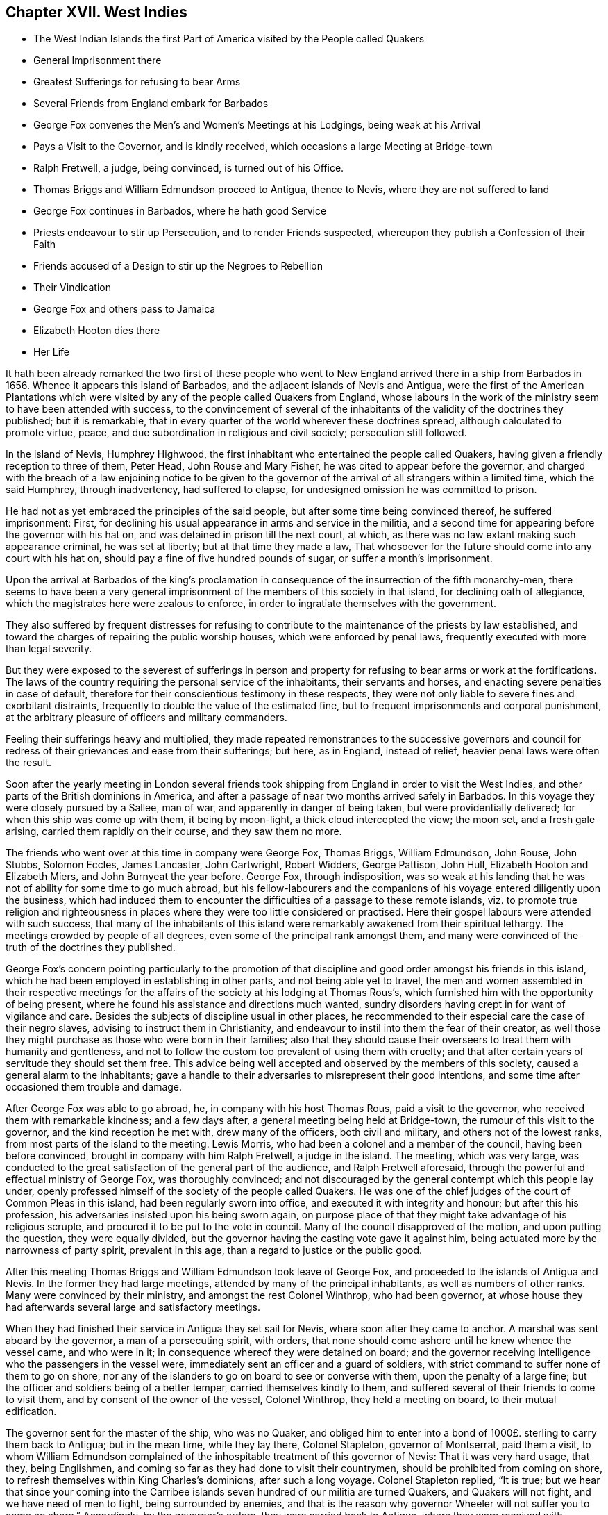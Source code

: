 == Chapter XVII. West Indies

[.chapter-synopsis]
* The West Indian Islands the first Part of America visited by the People called Quakers
* General Imprisonment there
* Greatest Sufferings for refusing to bear Arms
* Several Friends from England embark for Barbados
* George Fox convenes the Men`'s and Women`'s Meetings at his Lodgings, being weak at his Arrival
* Pays a Visit to the Governor, and is kindly received, which occasions a large Meeting at Bridge-town
* Ralph Fretwell, a judge, being convinced, is turned out of his Office.
* Thomas Briggs and William Edmundson proceed to Antigua, thence to Nevis, where they are not suffered to land
* George Fox continues in Barbados, where he hath good Service
* Priests endeavour to stir up Persecution, and to render Friends suspected, whereupon they publish a Confession of their Faith
* Friends accused of a Design to stir up the Negroes to Rebellion
* Their Vindication
* George Fox and others pass to Jamaica
* Elizabeth Hooton dies there
* Her Life

It hath been already remarked the two first of these people who
went to New England arrived there in a ship from Barbados in 1656.
Whence it appears this island of Barbados,
and the adjacent islands of Nevis and Antigua,
were the first of the American Plantations which were visited
by any of the people called Quakers from England,
whose labours in the work of the ministry seem to have been attended with success,
to the convincement of several of the inhabitants
of the validity of the doctrines they published;
but it is remarkable, that in every quarter of the world wherever these doctrines spread,
although calculated to promote virtue, peace,
and due subordination in religious and civil society; persecution still followed.

In the island of Nevis, Humphrey Highwood,
the first inhabitant who entertained the people called Quakers,
having given a friendly reception to three of them, Peter Head,
John Rouse and Mary Fisher, he was cited to appear before the governor,
and charged with the breach of a law enjoining notice to be given to the
governor of the arrival of all strangers within a limited time,
which the said Humphrey, through inadvertency, had suffered to elapse,
for undesigned omission he was committed to prison.

He had not as yet embraced the principles of the said people,
but after some time being convinced thereof, he suffered imprisonment: First,
for declining his usual appearance in arms and service in the militia,
and a second time for appearing before the governor with his hat on,
and was detained in prison till the next court, at which,
as there was no law extant making such appearance criminal, he was set at liberty;
but at that time they made a law,
That whosoever for the future should come into any court with his hat on,
should pay a fine of five hundred pounds of sugar, or suffer a month`'s imprisonment.

Upon the arrival at Barbados of the king`'s proclamation
in consequence of the insurrection of the fifth monarchy-men,
there seems to have been a very general imprisonment
of the members of this society in that island,
for declining oath of allegiance, which the magistrates here were zealous to enforce,
in order to ingratiate themselves with the government.

They also suffered by frequent distresses for refusing to
contribute to the maintenance of the priests by law established,
and toward the charges of repairing the public worship houses,
which were enforced by penal laws, frequently executed with more than legal severity.

But they were exposed to the severest of sufferings in person and
property for refusing to bear arms or work at the fortifications.
The laws of the country requiring the personal service of the inhabitants,
their servants and horses, and enacting severe penalties in case of default,
therefore for their conscientious testimony in these respects,
they were not only liable to severe fines and exorbitant distraints,
frequently to double the value of the estimated fine,
but to frequent imprisonments and corporal punishment,
at the arbitrary pleasure of officers and military commanders.

Feeling their sufferings heavy and multiplied,
they made repeated remonstrances to the successive governors and
council for redress of their grievances and ease from their sufferings;
but here, as in England, instead of relief, heavier penal laws were often the result.

Soon after the yearly meeting in London several friends
took shipping from England in order to visit the West Indies,
and other parts of the British dominions in America,
and after a passage of near two months arrived safely in Barbados.
In this voyage they were closely pursued by a Sallee, man of war,
and apparently in danger of being taken, but were providentially delivered;
for when this ship was come up with them, it being by moon-light,
a thick cloud intercepted the view; the moon set, and a fresh gale arising,
carried them rapidly on their course, and they saw them no more.

The friends who went over at this time in company were George Fox, Thomas Briggs,
William Edmundson, John Rouse, John Stubbs, Solomon Eccles, James Lancaster,
John Cartwright, Robert Widders, George Pattison, John Hull,
Elizabeth Hooton and Elizabeth Miers, and John Burnyeat the year before.
George Fox, through indisposition,
was so weak at his landing that he was not of ability for some time to go much abroad,
but his fellow-labourers and the companions of his
voyage entered diligently upon the business,
which had induced them to encounter the difficulties of a passage to these remote islands,
viz. to promote true religion and righteousness in places
where they were too little considered or practised.
Here their gospel labours were attended with such success,
that many of the inhabitants of this island were
remarkably awakened from their spiritual lethargy.
The meetings crowded by people of all degrees,
even some of the principal rank amongst them,
and many were convinced of the truth of the doctrines they published.

George Fox`'s concern pointing particularly to the promotion of
that discipline and good order amongst his friends in this island,
which he had been employed in establishing in other parts,
and not being able yet to travel,
the men and women assembled in their respective meetings for the
affairs of the society at his lodging at Thomas Rous`'s,
which furnished him with the opportunity of being present,
where he found his assistance and directions much wanted,
sundry disorders having crept in for want of vigilance and care.
Besides the subjects of discipline usual in other places,
he recommended to their especial care the case of their negro slaves,
advising to instruct them in Christianity,
and endeavour to instil into them the fear of their creator,
as well those they might purchase as those who were born in their families;
also that they should cause their overseers to treat them with humanity and gentleness,
and not to follow the custom too prevalent of using them with cruelty;
and that after certain years of servitude they should set them free.
This advice being well accepted and observed by the members of this society,
caused a general alarm to the inhabitants;
gave a handle to their adversaries to misrepresent their good intentions,
and some time after occasioned them trouble and damage.

After George Fox was able to go abroad, he, in company with his host Thomas Rous,
paid a visit to the governor, who received them with remarkable kindness;
and a few days after, a general meeting being held at Bridge-town,
the rumour of this visit to the governor, and the kind reception he met with,
drew many of the officers, both civil and military, and others not of the lowest ranks,
from most parts of the island to the meeting.
Lewis Morris, who had been a colonel and a member of the council,
having been before convinced, brought in company with him Ralph Fretwell,
a judge in the island.
The meeting, which was very large,
was conducted to the great satisfaction of the general part of the audience,
and Ralph Fretwell aforesaid, through the powerful and effectual ministry of George Fox,
was thoroughly convinced;
and not discouraged by the general contempt which this people lay under,
openly professed himself of the society of the people called Quakers.
He was one of the chief judges of the court of Common Pleas in this island,
had been regularly sworn into office, and executed it with integrity and honour;
but after this his profession, his adversaries insisted upon his being sworn again,
on purpose place of that they might take advantage of his religious scruple,
and procured it to be put to the vote in council.
Many of the council disapproved of the motion, and upon putting the question,
they were equally divided, but the governor having the casting vote gave it against him,
being actuated more by the narrowness of party spirit, prevalent in this age,
than a regard to justice or the public good.

After this meeting Thomas Briggs and William Edmundson took leave of George Fox,
and proceeded to the islands of Antigua and Nevis.
In the former they had large meetings, attended by many of the principal inhabitants,
as well as numbers of other ranks.
Many were convinced by their ministry, and amongst the rest Colonel Winthrop,
who had been governor,
at whose house they had afterwards several large and satisfactory meetings.

When they had finished their service in Antigua they set sail for Nevis,
where soon after they came to anchor.
A marshal was sent aboard by the governor, a man of a persecuting spirit, with orders,
that none should come ashore until he knew whence the vessel came, and who were in it;
in consequence whereof they were detained on board;
and the governor receiving intelligence who the passengers in the vessel were,
immediately sent an officer and a guard of soldiers,
with strict command to suffer none of them to go on shore,
nor any of the islanders to go on board to see or converse with them,
upon the penalty of a large fine; but the officer and soldiers being of a better temper,
carried themselves kindly to them,
and suffered several of their friends to come to visit them,
and by consent of the owner of the vessel, Colonel Winthrop,
they held a meeting on board, to their mutual edification.

The governor sent for the master of the ship, who was no Quaker,
and obliged him to enter into a bond of 1000£. sterling to carry them back to Antigua;
but in the mean time, while they lay there, Colonel Stapleton, governor of Montserrat,
paid them a visit,
to whom William Edmundson complained of the inhospitable
treatment of this governor of Nevis:
That it was very hard usage, that they, being Englishmen,
and coming so far as they had done to visit their countrymen,
should be prohibited from coming on shore,
to refresh themselves within King Charles`'s dominions, after such a long voyage.
Colonel Stapleton replied, "`It is true;
but we hear that since your coming into the Carribee
islands seven hundred of our militia are turned Quakers,
and Quakers will not fight, and we have need of men to fight,
being surrounded by enemies,
and that is the reason why governor Wheeler will not suffer you to come on shore.`" Accordingly,
by the governor`'s orders, they were carried back to Antigua,
where they were received with gladness by their friends,
met with no molestation from the government,
their meetings were resorted to by many of all ranks,
and their testimony well received by them.

George Fox continued still exercised in his ministerial gift in Barbados,
where he had many large and satisfactory meetings, both for good worship and discipline,
free from any interruption from the government,
the former of which many of other societies attended.
At one of them Colonel Lyne, a sober man,
was so well satisfied with George Fox`'s testimony,
that he expressed his satisfaction in these terms:
"`Now I can gainsay such as I have heard speak evil of you, who say you do not own Christ,
nor that he died; whereas I perceive you

exalt Christ in all his offices, beyond what I have ever heard before.`"

But as his labour in the Gospel was effectual to the convincement
of several in most parts of the island,
the priests and their partisans being much disturbed and alarmed,
had recourse to persecution, their customary means of redress,
in endeavours to instigate the magistrates to severity against him and his fellow-labourers;
but finding them selves frustrated in these endeavours,
they next exerted themselves to render them odious or suspected,
by strenuously dispersing amongst the people the vulgar calumnies of the time,
which had been repeatedly objected to them, and as often refuted by them,
"`That they denied God, Christ Jesus, the Holy Scriptures,
etc.`" whereupon they thought it requisite to draw
whereupon up and publish a confession of their,
faith, wherein they assert their belief in one only wise, omnipotent and eternal God,
the creator of all things in heaven and earth,
and the preserver of all that he hath made, who is God over all, blessed forever.
That they own and believe in Jesus Christ, his only begotten son,
who was conceived by the Holy Ghost, and born of the Virgin Mary,
in whom we have redemption through his blood, even the forgiveness of sins.
That he was crucified for us in the flesh, without the gates of Jerusalem; was buried,
and rose again the third day by the power of his father for our justification:
That he ascended up into heaven, and now sitteth on the right hand of God.

Concerning the holy scriptures,
they believe they were given forth by the Holy Spirit of God,
through the holy men of God, who "`spoke as they were moved by the Holy Ghost;`"^
footnote:[2 Peter 1:21]
that they are to be read and believed, and are "`profitable for reproof, for correction,
and for instruction in righteousness, that the man of God may be perfect,
thoroughly furnished unto all good works.`"^
footnote:[2 Timothy 3:19]
George`' Fox`'s Journal, folio, page 435-436, much more at large.

But the malignity of his accusers did not stop here,
the universality of the benevolence of these faithful ministers,
and disposition to be serviceable in the cause of righteousness to every class of mankind,
furnished their adversaries with occasion to invent another calumny,
which applied home to the passions of the people, as affecting them in a tender part,
their secular interests and safety;
persecution still endeavouring to pervert religious
dissent into a crime against the state.
We have seen the care and concern that George Fox had upon
him respecting the negro slaves in the families of friends.
The principle of universal charity incited him and his fellow-labourers,
both to promote a religious care over them from their masters of the society,
as a part of their respective families,
and also to hold meetings among them in different plantations,
wherein they exhorted them to justice, sobriety, temperance, chastity, piety,
and to due subjection to their masters and governors.
From these charitable endeavours to instil religious sentiments
into this poor neglected and oppressed part of the species,
their opponents took occasion to add this to the before recited calumnies,
"`That they taught the Negroes to rebel.`"

In their vindication against this charge they appeal to the Searcher of all Hearts,
that this was an abominable untruth,
their principles and which practice being utterly abhorrent of such an intention:
That their addresses to these poor people themselves,
had been directed to exhort them to be sober, to fear God,
to love their masters and mistresses,
to be faithful and diligent in their service and business;
that they cautioned them against a plurality of wives, against theft, drunkenness,
adultery, fornication, cursing, swearing, lying,
and such vices as people of their station are too prone to;
referring them to something within them, that tells them, they should not practise these,
nor other evils.
That if notwithstanding they should commit them, they informed them,
that there were but two ways, one which leads to Heaven,
whither the righteous go into inconceivable happiness; and the other that leads to Hell,
whither the wicked and debauched, whoremongers, adulterers, murderers and liars,
go into everlasting misery.
They wish it to be considered,
that it is no transgression for a master of a family to instruct his family himself,
or for others to do it for him,
but an important and incumbent duty upon them to pray with and for their families,
to advise, instruct and admonish every member thereof for their good;
this being a command of the Lord; disobedience thereunto will provoke his displeasure.

This apology, weighty in itself,
it is presumed had some weight with those to whom it was addressed;
as notwithstanding these invidious misrepresentations by the priests and their adherents,
no severe measures on this account seem to have been adopted '`till some years after.
George Fox having spent three months in his gospel labours in this island,
visiting and confirming his friends,
whose number was now increased by the convincement of others,
and having settled the meetings to his satisfaction,
apprehending himself clear of his service there, prepared for his departure;
having first: communicated his prospects to his friends,
he thought it expedient to acquaint the governor
and divers of the council with his intention,
that, as his entrance into the island had been open and public,
his departure might be so too.

From Barbados he passed over to Jamaica, in company with Robert Widders,
William Edmundson, Solomon Eccles and Elizabeth Hooton,
where they met with a kind reception, being treated with civility both by the governor,
magistrates, and the people in general.
Their meetings here were large and very quiet,
their ministerial labour conducive to the convincement of many,
and amongst them some people of account in the world.

About a week after their arrival, Elizabeth Hooton, being far advanced in years,
departed this life.

She was a woman religiously inclined in an early stage of life,
and one of the first who joined in religious fellowship with George Fox,
before the name of Quaker was applied to him and his friends.
In his early journeys to seek out, and converse with, sober and well-minded people,
before he appeared as a public preacher, in the year 1647 he came into Nottinghamshire,
where he met with a number of-such as he desired to visit,
and had some serious conferences with them upon religious subjects;
amongst them was Elizabeth Hooton, who was then convinced by his doctrine,
of the sufficiency of the light, which enlighteneth every man that cometh into the world;
and by an inward attention to this monitor in her own breast (by Divine aid) she experienced
the work of conversion and sanctification begun and advanced in her heart,
whereby she was prepared for the reception of spiritual gifts.
In the year 1650 she received a gift in the ministry,
being reputed to be the first minister of her sex in this
society but not the first in the Christian church:
For beside those in the primitive age of christianity,
mentioned by the apostle Paul as his fellow helpers and labourers in the Lord,
according to William Sewel, there are more modern accounts,
"`that among other persuasions in London there were also women who did preach,
and were heard with great satisfaction.`"^
footnote:[W. Sewel]
As Elizabeth Hooton was one of the earliest believers in,
and one of the earliest preachers up of, the light of Christ in man,
while those about this time denominated Quakers were but few, and not, properly speaking,
an embodied society, it was not unusual for their preachers, at this time,
to attend the public places of worship, and generally, at the close,
to seek an opportunity to publish their doctrine there,
not having yet established meetings of their own in many places,
a custom not peculiar to them, as hath been already shown;^
footnote:[See Vol 1 p. 86]
yet for this many of them met with much abuse, and amongst the rest Elizabeth Hooton.
She travelled into many parts of the nation to call people to repentance,
and to take heed to the convictions of the Divine
Light and Grace of God in their own hearts,
for which she was one of the earliest sufferers among the members of this rising society.
As early as 1651 she was imprisoned in Darby upon the complaint of a priest,
to whom she had spoken by way of reproof,
who in resentment applied to a justice and procured her imprisonment.
In the next year, 1652,
she was again imprisoned at York for delivering an
exhortation to the congregation at Rotheram,
at the close of their public worship.
In 1654 she was on the like account imprisoned five months in Lincoln,
and in 1665 twelve weeks in the same place.
In 1660, passing quietly along the road, she was met by one Jackson,
priest of Selston in Nottinghamshire, who abused her, struck her repeatedly,
knocked her down, and afterward put her into the water;
thus manifesting his malice in the abusive treatment of an inoffensive female,
in a manner disgraceful to his character as a teacher, a christian, and a man.
The barbarous usage she received in New England hath been already related.
In all her afflictions, through Divine support,
she appears to have been preserved in patience, and in a meek and quiet spirit;
but steadfast and immoveable in the truth in which she most surely believed.
And at last, in an advanced age, finished her life in peace in a foreign land.
